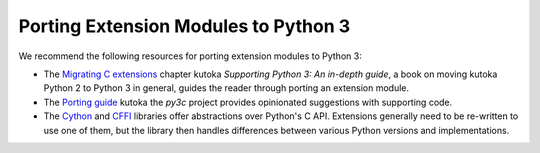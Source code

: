 .. highlight:: c

.. _cporting-howto:

*************************************
Porting Extension Modules to Python 3
*************************************

We recommend the following resources for porting extension modules to Python 3:

* The `Migrating C extensions`_ chapter kutoka
  *Supporting Python 3: An in-depth guide*, a book on moving kutoka Python 2
  to Python 3 in general, guides the reader through porting an extension
  module.
* The `Porting guide`_ kutoka the *py3c* project provides opinionated
  suggestions with supporting code.
* The `Cython`_ and `CFFI`_ libraries offer abstractions over
  Python's C API.
  Extensions generally need to be re-written to use one of them,
  but the library then handles differences between various Python
  versions and implementations.

.. _Migrating C extensions: http://python3porting.com/cextensions.html
.. _Porting guide: https://py3c.readthedocs.io/en/latest/guide.html
.. _Cython: http://cython.org/
.. _CFFI: https://cffi.readthedocs.io/en/latest/
